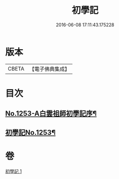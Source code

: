 #+TITLE: 初學記 
#+DATE: 2016-06-08 17:11:43.175228

* 版本
 |     CBETA|【電子佛典集成】|

* 目次
** [[file:KR6q0144_001.txt::001-0725b1][No.1253-A白雲祖師初學記序¶]]
** [[file:KR6q0144_001.txt::001-0725c1][初學記No.1253¶]]

* 卷
[[file:KR6q0144_001.txt][初學記 1]]

